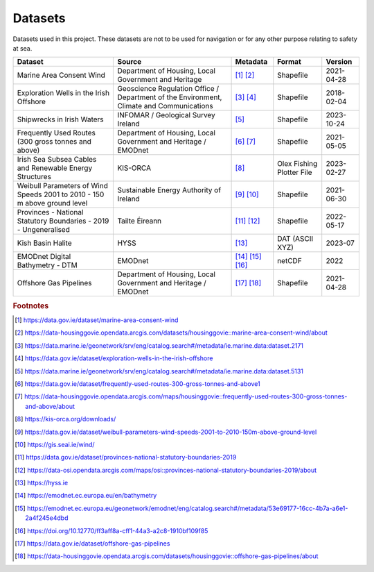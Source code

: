 Datasets
========

Datasets used in this project. These datasets are not to be used for navigation or for any other purpose relating to safety at sea.

.. csv-table::
   :header: Dataset | Source | Metadata | Format | Version
   :delim: |

   Marine Area Consent Wind | Department of Housing, Local Government and Heritage | [#datagovie1]_ [#housinggovie1]_ | Shapefile | 2021-04-28
   Exploration Wells in the Irish Offshore | Geoscience Regulation Office / Department of the Environment, Climate and Communications | [#marine1]_ [#datagovie2]_ | Shapefile | 2018-02-04
   Shipwrecks in Irish Waters | INFOMAR / Geological Survey Ireland | [#marine2]_ | Shapefile | 2023-10-24
   Frequently Used Routes (300 gross tonnes and above) | Department of Housing, Local Government and Heritage / EMODnet | [#datagovie3]_ [#housinggovie2]_ | Shapefile | 2021-05-05
   Irish Sea Subsea Cables and Renewable Energy Structures | KIS-ORCA | [#kisorca]_ | Olex Fishing Plotter File | 2023-02-27
   Weibull Parameters of Wind Speeds 2001 to 2010 - 150 m above ground level | Sustainable Energy Authority of Ireland | [#datagovie4]_ [#seai]_ | Shapefile | 2021-06-30
   Provinces - National Statutory Boundaries - 2019 - Ungeneralised | Tailte Éireann | [#datagovie5]_ [#osi]_ | Shapefile | 2022-05-17
   Kish Basin Halite | HYSS | [#hyss]_ | DAT (ASCII XYZ) | 2023-07
   EMODnet Digital Bathymetry - DTM | EMODnet | [#emodnet1]_ [#emodnet2]_ [#emodnet3]_ | netCDF | 2022
   Offshore Gas Pipelines | Department of Housing, Local Government and Heritage / EMODnet | [#datagovie6]_ [#housinggovie3]_ | Shapefile | 2021-04-28

.. rubric:: Footnotes
.. [#datagovie1] https://data.gov.ie/dataset/marine-area-consent-wind
.. [#housinggovie1] https://data-housinggovie.opendata.arcgis.com/datasets/housinggovie::marine-area-consent-wind/about
.. [#marine1] https://data.marine.ie/geonetwork/srv/eng/catalog.search#/metadata/ie.marine.data:dataset.2171
.. [#datagovie2] https://data.gov.ie/dataset/exploration-wells-in-the-irish-offshore
.. [#marine2] https://data.marine.ie/geonetwork/srv/eng/catalog.search#/metadata/ie.marine.data:dataset.5131
.. [#datagovie3] https://data.gov.ie/dataset/frequently-used-routes-300-gross-tonnes-and-above1
.. [#housinggovie2] https://data-housinggovie.opendata.arcgis.com/maps/housinggovie::frequently-used-routes-300-gross-tonnes-and-above/about
.. [#kisorca] https://kis-orca.org/downloads/
.. [#datagovie4] https://data.gov.ie/dataset/weibull-parameters-wind-speeds-2001-to-2010-150m-above-ground-level
.. [#seai] https://gis.seai.ie/wind/
.. [#datagovie5] https://data.gov.ie/dataset/provinces-national-statutory-boundaries-2019
.. [#osi] https://data-osi.opendata.arcgis.com/maps/osi::provinces-national-statutory-boundaries-2019/about
.. [#hyss] https://hyss.ie
.. [#emodnet1] https://emodnet.ec.europa.eu/en/bathymetry
.. [#emodnet2] https://emodnet.ec.europa.eu/geonetwork/emodnet/eng/catalog.search#/metadata/53e69177-16cc-4b7a-a6e1-2a4f245e4dbd
.. [#emodnet3] https://doi.org/10.12770/ff3aff8a-cff1-44a3-a2c8-1910bf109f85
.. [#datagovie6] https://data.gov.ie/dataset/offshore-gas-pipelines
.. [#housinggovie3] https://data-housinggovie.opendata.arcgis.com/datasets/housinggovie::offshore-gas-pipelines/about
